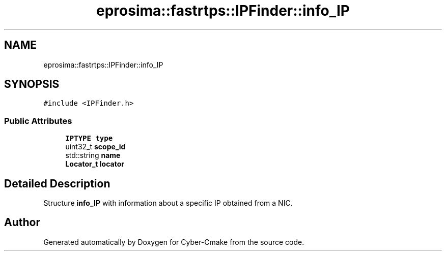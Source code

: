 .TH "eprosima::fastrtps::IPFinder::info_IP" 3 "Sun Sep 3 2023" "Version 8.0" "Cyber-Cmake" \" -*- nroff -*-
.ad l
.nh
.SH NAME
eprosima::fastrtps::IPFinder::info_IP
.SH SYNOPSIS
.br
.PP
.PP
\fC#include <IPFinder\&.h>\fP
.SS "Public Attributes"

.in +1c
.ti -1c
.RI "\fBIPTYPE\fP \fBtype\fP"
.br
.ti -1c
.RI "uint32_t \fBscope_id\fP"
.br
.ti -1c
.RI "std::string \fBname\fP"
.br
.ti -1c
.RI "\fBLocator_t\fP \fBlocator\fP"
.br
.in -1c
.SH "Detailed Description"
.PP 
Structure \fBinfo_IP\fP with information about a specific IP obtained from a NIC\&. 

.SH "Author"
.PP 
Generated automatically by Doxygen for Cyber-Cmake from the source code\&.
